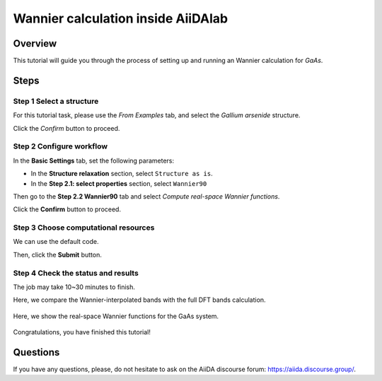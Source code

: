 ====================================
Wannier calculation inside AiiDAlab
====================================

Overview
========
This tutorial will guide you through the process of setting up and running an Wannier calculation for `GaAs`.


Steps
=====


Step 1 Select a structure
--------------------------------
For this tutorial task, please use the `From Examples` tab, and select the `Gallium arsenide` structure.

Click the `Confirm` button to proceed.


Step 2 Configure workflow
--------------------------------

In the **Basic Settings** tab, set the following parameters:

- In the **Structure relaxation** section, select ``Structure as is``.
- In the **Step 2.1: select properties** section, select ``Wannier90``


Then go to the **Step 2.2 Wannier90** tab and select `Compute real-space Wannier functions`.

Click the **Confirm** button to proceed.


Step 3 Choose computational resources
---------------------------------------
We can use the default code.

Then, click the **Submit** button.


Step 4 Check the status and results
-----------------------------------------
The job may take 10~30 minutes to finish.



Here, we compare the Wannier-interpolated bands with the full DFT bands calculation.

.. figure:: /_static/images/bands.png
   :align: center


Here, we show the real-space Wannier functions for the GaAs system.

.. figure:: /_static/images/wf.png

Congratulations, you have finished this tutorial!

Questions
=========

If you have any questions, please, do not hesitate to ask on the AiiDA discourse forum: https://aiida.discourse.group/.
